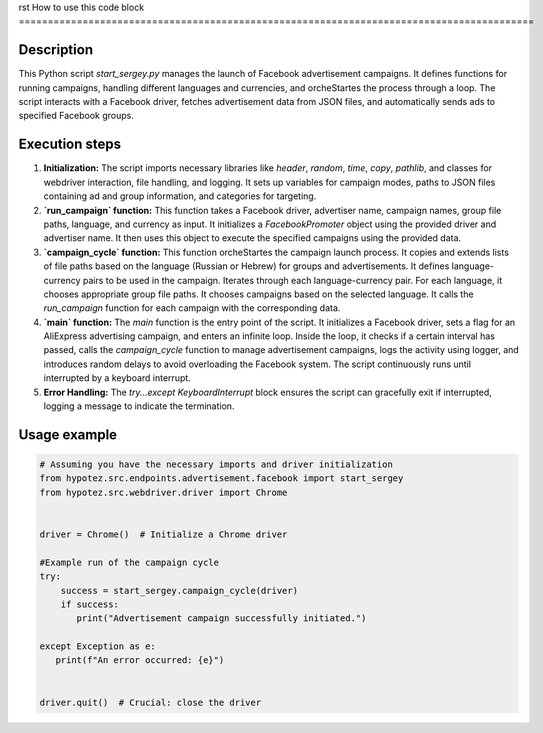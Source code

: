 rst
How to use this code block
=========================================================================================

Description
-------------------------
This Python script `start_sergey.py` manages the launch of Facebook advertisement campaigns. It defines functions for running campaigns, handling different languages and currencies, and orcheStartes the process through a loop.  The script interacts with a Facebook driver, fetches advertisement data from JSON files, and automatically sends ads to specified Facebook groups.

Execution steps
-------------------------
1. **Initialization:** The script imports necessary libraries like `header`, `random`, `time`, `copy`, `pathlib`, and classes for webdriver interaction, file handling, and logging.  It sets up variables for campaign modes, paths to JSON files containing ad and group information, and categories for targeting.


2. **`run_campaign` function:** This function takes a Facebook driver, advertiser name, campaign names, group file paths, language, and currency as input.  It initializes a `FacebookPromoter` object using the provided driver and advertiser name. It then uses this object to execute the specified campaigns using the provided data.


3. **`campaign_cycle` function:** This function orcheStartes the campaign launch process. It copies and extends lists of file paths based on the language (Russian or Hebrew) for groups and advertisements. It defines language-currency pairs to be used in the campaign.  Iterates through each language-currency pair.  For each language, it chooses appropriate group file paths. It chooses campaigns based on the selected language. It calls the `run_campaign` function for each campaign with the corresponding data.


4. **`main` function:** The `main` function is the entry point of the script. It initializes a Facebook driver, sets a flag for an AliExpress advertising campaign, and enters an infinite loop.  Inside the loop, it checks if a certain interval has passed, calls the `campaign_cycle` function to manage advertisement campaigns, logs the activity using logger, and introduces random delays to avoid overloading the Facebook system. The script continuously runs until interrupted by a keyboard interrupt.


5. **Error Handling:** The `try...except KeyboardInterrupt` block ensures the script can gracefully exit if interrupted, logging a message to indicate the termination.

Usage example
-------------------------
.. code-block:: python

    # Assuming you have the necessary imports and driver initialization
    from hypotez.src.endpoints.advertisement.facebook import start_sergey
    from hypotez.src.webdriver.driver import Chrome


    driver = Chrome()  # Initialize a Chrome driver

    #Example run of the campaign cycle
    try:
        success = start_sergey.campaign_cycle(driver)
        if success:
           print("Advertisement campaign successfully initiated.")

    except Exception as e:
       print(f"An error occurred: {e}")


    driver.quit()  # Crucial: close the driver